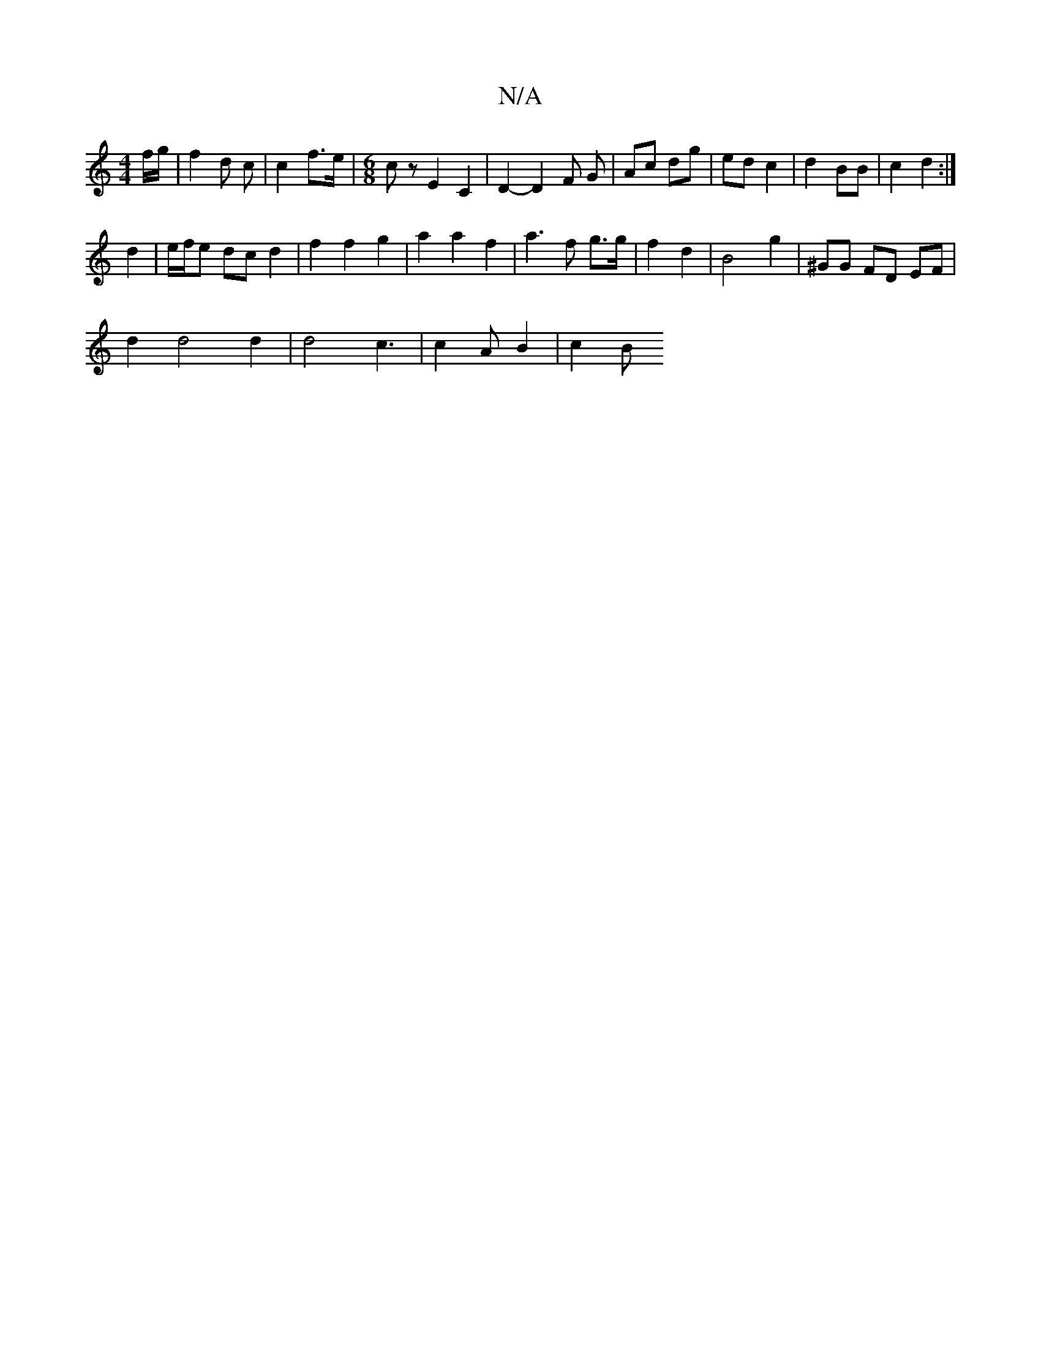 X:1
T:N/A
M:4/4
R:N/A
K:Cmajor
 f/g/ |f2 d c | c2 f>e |[M:6/8] c zE2 C2 | D2- D2 F G | Ac dg | ed c2 | d2 BB | c2 d2 :|
d2 | e/f/e dc d2 | f2 f2 g2 | a2 a2 f2 | a3f g>g |f2 d2 | B4 g2 | ^GG FD EF |
d2 d4 d2 | d4 c3 | c2 A B2 | c2 B